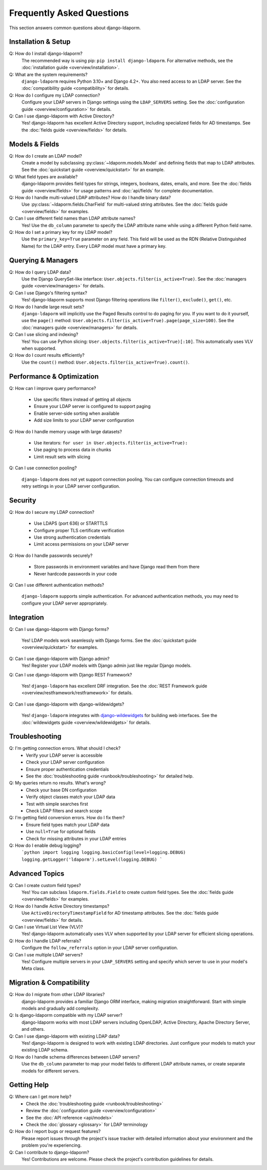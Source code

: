 Frequently Asked Questions
==========================

This section answers common questions about django-ldaporm.

Installation & Setup
--------------------

Q: How do I install django-ldaporm?
   The recommended way is using pip: ``pip install django-ldaporm``. For alternative methods, see the :doc:`installation guide <overview/installation>`.

Q: What are the system requirements?
   ``django-ldaporm`` requires Python 3.10+ and Django 4.2+. You also need access to an LDAP server.  See the :doc:`compatibility guide <compatibility>` for details.

Q: How do I configure my LDAP connection?
   Configure your LDAP servers in Django settings using the ``LDAP_SERVERS`` setting. See the :doc:`configuration guide <overview/configuration>` for details.

Q: Can I use django-ldaporm with Active Directory?
   Yes! django-ldaporm has excellent Active Directory support, including specialized fields for AD timestamps. See the :doc:`fields guide <overview/fields>` for details.

Models & Fields
---------------

Q: How do I create an LDAP model?
   Create a model by subclassing :py:class:`~ldaporm.models.Model` and defining fields that map to LDAP attributes. See the :doc:`quickstart guide <overview/quickstart>` for an example.

Q: What field types are available?
   django-ldaporm provides field types for strings, integers, booleans, dates, emails, and more. See the :doc:`fields guide <overview/fields>` for usage patterns and :doc:`api/fields` for complete documentation.

Q: How do I handle multi-valued LDAP attributes?  How do I handle binary data?
   Use :py:class:`~ldaporm.fields.CharField` for multi-valued string attributes. See the :doc:`fields guide <overview/fields>` for examples.

Q: Can I use different field names than LDAP attribute names?
   Yes! Use the ``db_column`` parameter to specify the LDAP attribute name while using a different Python field name.

Q: How do I set a primary key for my LDAP model?
   Use the ``primary_key=True`` parameter on any field. This field will be used as the RDN (Relative Distinguished Name) for the LDAP entry.  Every LDAP model must have a primary key.

Querying & Managers
-------------------

Q: How do I query LDAP data?
   Use the Django QuerySet-like interface: ``User.objects.filter(is_active=True)``. See the :doc:`managers guide <overview/managers>` for details.

Q: Can I use Django's filtering syntax?
   Yes! django-ldaporm supports most Django filtering operations like ``filter()``, ``exclude()``, ``get()``, etc.

Q: How do I handle large result sets?
   ``django-ldaporm`` will implicitly use the Paged Results control to do paging for you.   If you want to do it yourself, use the ``page()`` method: ``User.objects.filter(is_active=True).page(page_size=100)``. See the :doc:`managers guide <overview/managers>` for details.

Q: Can I use slicing and indexing?
   Yes! You can use Python slicing: ``User.objects.filter(is_active=True)[:10]``. This automatically uses VLV when supported.

Q: How do I count results efficiently?
   Use the ``count()`` method: ``User.objects.filter(is_active=True).count()``.

Performance & Optimization
--------------------------

Q: How can I improve query performance?

   - Use specific filters instead of getting all objects
   - Ensure your LDAP server is configured to support paging
   - Enable server-side sorting when available
   - Add size limits to your LDAP server configuration

Q: How do I handle memory usage with large datasets?

   - Use iterators: ``for user in User.objects.filter(is_active=True):``
   - Use paging to process data in chunks
   - Limit result sets with slicing

Q: Can I use connection pooling?

  ``django-ldaporm`` does not yet support connection pooling.  You can configure connection timeouts and retry settings in your LDAP server configuration.

Security
--------

Q: How do I secure my LDAP connection?

   - Use LDAPS (port 636) or STARTTLS
   - Configure proper TLS certificate verification
   - Use strong authentication credentials
   - Limit access permissions on your LDAP server

Q: How do I handle passwords securely?

   - Store passwords in environment variables and have Django read them from there
   - Never hardcode passwords in your code

Q: Can I use different authentication methods?

   ``django-ldaporm`` supports simple authentication. For advanced authentication methods, you may need to configure your LDAP server appropriately.

Integration
-----------

Q: Can I use django-ldaporm with Django forms?

   Yes! LDAP models work seamlessly with Django forms. See the :doc:`quickstart guide <overview/quickstart>` for examples.

Q: Can I use django-ldaporm with Django admin?
   Yes! Register your LDAP models with Django admin just like regular Django models.

Q: Can I use django-ldaporm with Django REST Framework?

   Yes! ``django-ldaporm`` has excellent DRF integration. See the :doc:`REST Framework guide <overview/restframework/restframework>` for details.

Q: Can I use django-ldaporm with django-wildewidgets?

   Yes! ``django-ldaporm`` integrates with `django-wildewidgets <https://github.com/wildewidgets/django-wildewidgets>`_ for building web interfaces. See the :doc:`wildewidgets guide <overview/wildewidgets>` for details.

Troubleshooting
---------------

Q: I'm getting connection errors. What should I check?
   - Verify your LDAP server is accessible
   - Check your LDAP server configuration
   - Ensure proper authentication credentials
   - See the :doc:`troubleshooting guide <runbook/troubleshooting>` for detailed help.

Q: My queries return no results. What's wrong?
   - Check your base DN configuration
   - Verify object classes match your LDAP data
   - Test with simple searches first
   - Check LDAP filters and search scope

Q: I'm getting field conversion errors. How do I fix them?
   - Ensure field types match your LDAP data
   - Use ``null=True`` for optional fields
   - Check for missing attributes in your LDAP entries

Q: How do I enable debug logging?
   ```python
   import logging
   logging.basicConfig(level=logging.DEBUG)
   logging.getLogger('ldaporm').setLevel(logging.DEBUG)
   ```

Advanced Topics
---------------

Q: Can I create custom field types?
   Yes! You can subclass ``ldaporm.fields.Field`` to create custom field types. See the :doc:`fields guide <overview/fields>` for examples.

Q: How do I handle Active Directory timestamps?
   Use ``ActiveDirectoryTimestampField`` for AD timestamp attributes. See the :doc:`fields guide <overview/fields>` for details.

Q: Can I use Virtual List View (VLV)?
   Yes! django-ldaporm automatically uses VLV when supported by your LDAP server for efficient slicing operations.

Q: How do I handle LDAP referrals?
   Configure the ``follow_referrals`` option in your LDAP server configuration.

Q: Can I use multiple LDAP servers?
   Yes! Configure multiple servers in your ``LDAP_SERVERS`` setting and specify which server to use in your model's Meta class.

Migration & Compatibility
-------------------------

Q: How do I migrate from other LDAP libraries?
   django-ldaporm provides a familiar Django ORM interface, making migration straightforward. Start with simple models and gradually add complexity.

Q: Is django-ldaporm compatible with my LDAP server?
   django-ldaporm works with most LDAP servers including OpenLDAP, Active Directory, Apache Directory Server, and others.

Q: Can I use django-ldaporm with existing LDAP data?
   Yes! django-ldaporm is designed to work with existing LDAP directories. Just configure your models to match your existing LDAP schema.

Q: How do I handle schema differences between LDAP servers?
   Use the ``db_column`` parameter to map your model fields to different LDAP attribute names, or create separate models for different servers.

Getting Help
------------

Q: Where can I get more help?
   - Check the :doc:`troubleshooting guide <runbook/troubleshooting>`
   - Review the :doc:`configuration guide <overview/configuration>`
   - See the :doc:`API reference <api/models>`
   - Check the :doc:`glossary <glossary>` for LDAP terminology

Q: How do I report bugs or request features?
   Please report issues through the project's issue tracker with detailed information about your environment and the problem you're experiencing.

Q: Can I contribute to django-ldaporm?
   Yes! Contributions are welcome. Please check the project's contribution guidelines for details.